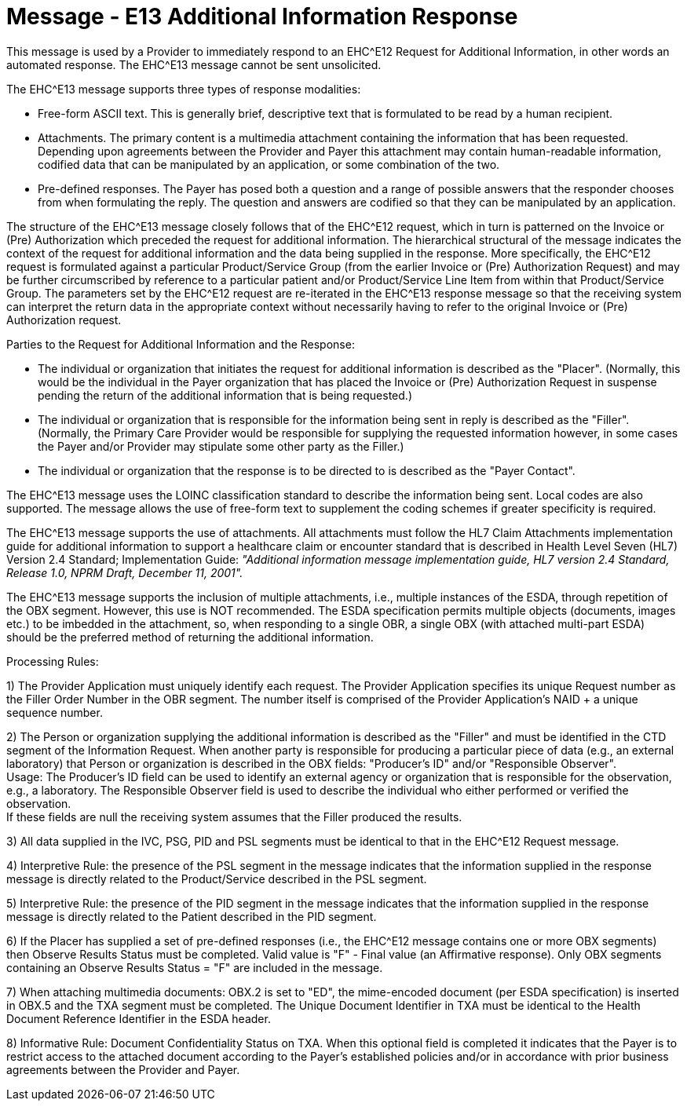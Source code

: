 = Message - E13 Additional Information Response
:v291_section: "16.3.8"
:v2_section_name: "EHC^E13 – Additional Information Response (event E13) "
:generated: "Thu, 01 Aug 2024 15:25:17 -0600"

This message is used by a Provider to immediately respond to an EHC^E12 Request for Additional Information, in other words an automated response. The EHC^E13 message cannot be sent unsolicited.

The EHC^E13 message supports three types of response modalities:

• Free-form ASCII text. This is generally brief, descriptive text that is formulated to be read by a human recipient.

• Attachments. The primary content is a multimedia attachment containing the information that has been requested. Depending upon agreements between the Provider and Payer this attachment may contain human-readable information, codified data that can be manipulated by an application, or some combination of the two.

• Pre-defined responses. The Payer has posed both a question and a range of possible answers that the responder chooses from when formulating the reply. The question and answers are codified so that they can be manipulated by an application.

The structure of the EHC^E13 message closely follows that of the EHC^E12 request, which in turn is patterned on the Invoice or (Pre) Authorization which preceded the request for additional information. The hierarchical structural of the message indicates the context of the request for additional information and the data being supplied in the response. More specifically, the EHC^E12 request is formulated against a particular Product/Service Group (from the earlier Invoice or (Pre) Authorization Request) and may be further circumscribed by reference to a particular patient and/or Product/Service Line Item from within that Product/Service Group. The parameters set by the EHC^E12 request are re-iterated in the EHC^E13 response message so that the receiving system can interpret the return data in the appropriate context without necessarily having to refer to the original Invoice or (Pre) Authorization request.

Parties to the Request for Additional Information and the Response:

• The individual or organization that initiates the request for additional information is described as the "Placer". (Normally, this would be the individual in the Payer organization that has placed the Invoice or (Pre) Authorization Request in suspense pending the return of the additional information that is being requested.)

• The individual or organization that is responsible for the information being sent in reply is described as the "Filler". (Normally, the Primary Care Provider would be responsible for supplying the requested information however, in some cases the Payer and/or Provider may stipulate some other party as the Filler.)

• The individual or organization that the response is to be directed to is described as the "Payer Contact".

The EHC^E13 message uses the LOINC classification standard to describe the information being sent. Local codes are also supported. The message allows the use of free-form text to supplement the coding schemes if greater specificity is required.

The EHC^E13 message supports the use of attachments. All attachments must follow the HL7 Claim Attachments implementation guide for additional information to support a healthcare claim or encounter standard that is described in Health Level Seven (HL7) Version 2.4 Standard; Implementation Guide: _"Additional information message implementation guide, HL7 version 2.4 Standard, Release 1.0, NPRM Draft, December 11, 2001"._

The EHC^E13 message supports the inclusion of multiple attachments, i.e., multiple instances of the ESDA, through repetition of the OBX segment. However, this use is NOT recommended. The ESDA specification permits multiple objects (documents, images etc.) to be imbedded in the attachment, so, when responding to a single OBR, a single OBX (with attached multi-part ESDA) should be the preferred method of returning the additional information.

Processing Rules:

{empty}1) The Provider Application must uniquely identify each request. The Provider Application specifies its unique Request number as the Filler Order Number in the OBR segment. The number itself is comprised of the Provider Application's NAID + a unique sequence number.

{empty}2) The Person or organization supplying the additional information is described as the "Filler" and must be identified in the CTD segment of the Information Request. When another party is responsible for producing a particular piece of data (e.g., an external laboratory) that Person or organization is described in the OBX fields: "Producer's ID" and/or "Responsible Observer". +
Usage: The Producer's ID field can be used to identify an external agency or organization that is responsible for the observation, e.g., a laboratory. The Responsible Observer field is used to describe the individual who either performed or verified the observation. +
If these fields are null the receiving system assumes that the Filler produced the results.

{empty}3) All data supplied in the IVC, PSG, PID and PSL segments must be identical to that in the EHC^E12 Request message.

{empty}4) Interpretive Rule: the presence of the PSL segment in the message indicates that the information supplied in the response message is directly related to the Product/Service described in the PSL segment.

{empty}5) Interpretive Rule: the presence of the PID segment in the message indicates that the information supplied in the response message is directly related to the Patient described in the PID segment.

{empty}6) If the Placer has supplied a set of pre-defined responses (i.e., the EHC^E12 message contains one or more OBX segments) then Observe Results Status must be completed. Valid value is "F" - Final value (an Affirmative response). Only OBX segments containing an Observe Results Status = "F" are included in the message.

{empty}7) When attaching multimedia documents: OBX.2 is set to "ED", the mime-encoded document (per ESDA specification) is inserted in OBX.5 and the TXA segment must be completed. The Unique Document Identifier in TXA must be identical to the Health Document Reference Identifier in the ESDA header.

{empty}8) Informative Rule: Document Confidentiality Status on TXA. When this optional field is completed it indicates that the Payer is to restrict access to the attached document according to the Payer's established policies and/or in accordance with prior business agreements between the Provider and Payer.

[message_structure-table]

[ack_chor-table]

